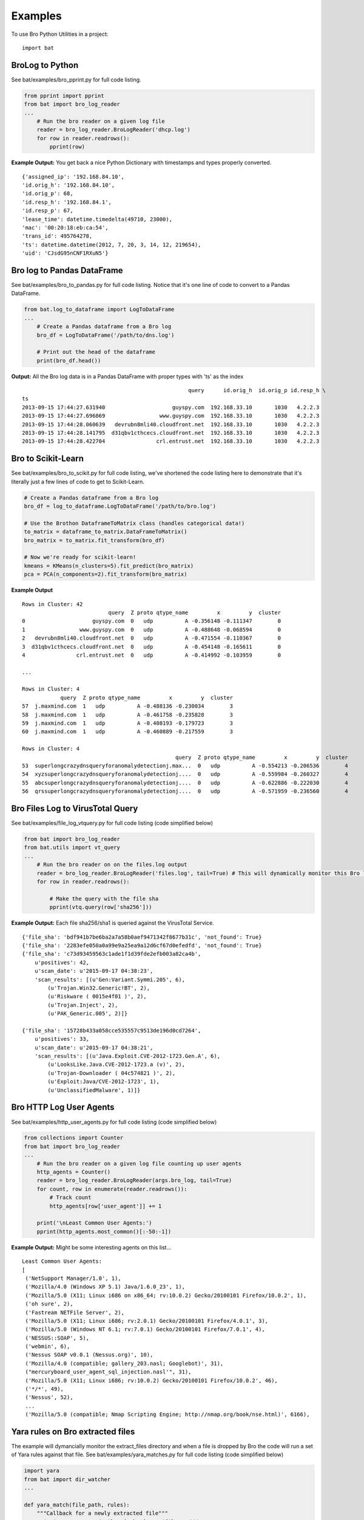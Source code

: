 ========
Examples
========

To use Bro Python Utilities in a project::

    import bat

BroLog to Python
----------------
See bat/examples/bro_pprint.py for full code listing.

.. code-block:: python

    from pprint import pprint
    from bat import bro_log_reader
    ...
        # Run the bro reader on a given log file
        reader = bro_log_reader.BroLogReader('dhcp.log')
        for row in reader.readrows():
            pprint(row)


**Example Output:** You get back a nice Python Dictionary with timestamps and types properly converted.

::

    {'assigned_ip': '192.168.84.10',
    'id.orig_h': '192.168.84.10',
    'id.orig_p': 68,
    'id.resp_h': '192.168.84.1',
    'id.resp_p': 67,
    'lease_time': datetime.timedelta(49710, 23000),
    'mac': '00:20:18:eb:ca:54',
    'trans_id': 495764278,
    'ts': datetime.datetime(2012, 7, 20, 3, 14, 12, 219654),
    'uid': 'CJsdG95nCNF1RXuN5'}


Bro log to Pandas DataFrame
---------------------------
See bat/examples/bro_to_pandas.py for full code listing. Notice that it's one line of code to convert to a Pandas DataFrame.

.. code-block:: python

    from bat.log_to_dataframe import LogToDataFrame
    ...
        # Create a Pandas dataframe from a Bro log
        bro_df = LogToDataFrame('/path/to/dns.log')

        # Print out the head of the dataframe
        print(bro_df.head())


**Output:** All the Bro log data is in a Pandas DataFrame with proper types with 'ts' as the index

::

                                                        query      id.orig_h  id.orig_p id.resp_h \
    ts
    2013-09-15 17:44:27.631940                     guyspy.com  192.168.33.10       1030   4.2.2.3
    2013-09-15 17:44:27.696869                 www.guyspy.com  192.168.33.10       1030   4.2.2.3
    2013-09-15 17:44:28.060639   devrubn8mli40.cloudfront.net  192.168.33.10       1030   4.2.2.3
    2013-09-15 17:44:28.141795  d31qbv1cthcecs.cloudfront.net  192.168.33.10       1030   4.2.2.3
    2013-09-15 17:44:28.422704                crl.entrust.net  192.168.33.10       1030   4.2.2.3


Bro to Scikit-Learn
-----------------------
See bat/examples/bro_to_scikit.py for full code listing, we've shortened the code listing here
to demonstrate that it's literally just a few lines of code to get to Scikit-Learn.

.. code-block:: python


        # Create a Pandas dataframe from a Bro log
        bro_df = log_to_dataframe.LogToDataFrame('/path/to/bro.log')

        # Use the Brothon DataframeToMatrix class (handles categorical data!)
        to_matrix = dataframe_to_matrix.DataFrameToMatrix()
        bro_matrix = to_matrix.fit_transform(bro_df)

        # Now we're ready for scikit-learn!
        kmeans = KMeans(n_clusters=5).fit_predict(bro_matrix)
        pca = PCA(n_components=2).fit_transform(bro_matrix)

**Example Output**

::

    Rows in Cluster: 42
                               query  Z proto qtype_name         x         y  cluster
    0                     guyspy.com  0   udp          A -0.356148 -0.111347        0
    1                 www.guyspy.com  0   udp          A -0.488648 -0.068594        0
    2   devrubn8mli40.cloudfront.net  0   udp          A -0.471554 -0.110367        0
    3  d31qbv1cthcecs.cloudfront.net  0   udp          A -0.454148 -0.165611        0
    4                crl.entrust.net  0   udp          A -0.414992 -0.103959        0

    ...

    Rows in Cluster: 4
                query  Z proto qtype_name         x         y  cluster
    57  j.maxmind.com  1   udp          A -0.488136 -0.230034        3
    58  j.maxmind.com  1   udp          A -0.461758 -0.235828        3
    59  j.maxmind.com  1   udp          A -0.408193 -0.179723        3
    60  j.maxmind.com  1   udp          A -0.460889 -0.217559        3

    Rows in Cluster: 4
                                                    query  Z proto qtype_name         x         y  cluster
    53  superlongcrazydnsqueryforanomalydetectionj.max...  0   udp          A -0.554213 -0.206536        4
    54  xyzsuperlongcrazydnsqueryforanomalydetectionj....  0   udp          A -0.559984 -0.260327        4
    55  abcsuperlongcrazydnsqueryforanomalydetectionj....  0   udp          A -0.622886 -0.222030        4
    56  qrssuperlongcrazydnsqueryforanomalydetectionj....  0   udp          A -0.571959 -0.236560        4


Bro Files Log to VirusTotal Query
---------------------------------
See bat/examples/file_log_vtquery.py for full code listing (code simplified below)

.. code-block:: python

    from bat import bro_log_reader
    from bat.utils import vt_query
    ...
        # Run the bro reader on on the files.log output
        reader = bro_log_reader.BroLogReader('files.log', tail=True) # This will dynamically monitor this Bro log
        for row in reader.readrows():

            # Make the query with the file sha
            pprint(vtq.query(row['sha256']))


**Example Output:** Each file sha256/sha1 is queried against the VirusTotal Service.

::


    {'file_sha': 'bdf941b7be6ba2a7a58b0aef9471342f8677b31c', 'not_found': True}
    {'file_sha': '2283efe050a0a99e9a25ea9a12d6cf67d0efedfd', 'not_found': True}
    {'file_sha': 'c73d93459563c1ade1f1d39fde2efb003a82ca4b',
        u'positives': 42,
        u'scan_date': u'2015-09-17 04:38:23',
        'scan_results': [(u'Gen:Variant.Symmi.205', 6),
            (u'Trojan.Win32.Generic!BT', 2),
            (u'Riskware ( 0015e4f01 )', 2),
            (u'Trojan.Inject', 2),
            (u'PAK_Generic.005', 2)]}

    {'file_sha': '15728b433a058cce535557c9513de196d0cd7264',
        u'positives': 33,
        u'scan_date': u'2015-09-17 04:38:21',
        'scan_results': [(u'Java.Exploit.CVE-2012-1723.Gen.A', 6),
            (u'LooksLike.Java.CVE-2012-1723.a (v)', 2),
            (u'Trojan-Downloader ( 04c574821 )', 2),
            (u'Exploit:Java/CVE-2012-1723', 1),
            (u'UnclassifiedMalware', 1)]}

Bro HTTP Log User Agents
------------------------
See bat/examples/http_user_agents.py for full code listing (code simplified below)

.. code-block:: python

    from collections import Counter
    from bat import bro_log_reader
    ...
        # Run the bro reader on a given log file counting up user agents
        http_agents = Counter()
        reader = bro_log_reader.BroLogReader(args.bro_log, tail=True)
        for count, row in enumerate(reader.readrows()):
            # Track count
            http_agents[row['user_agent']] += 1

        print('\nLeast Common User Agents:')
        pprint(http_agents.most_common()[:-50:-1])


**Example Output:** Might be some interesting agents on this list...

::

    Least Common User Agents:
    [
     ('NetSupport Manager/1.0', 1),
     ('Mozilla/4.0 (Windows XP 5.1) Java/1.6.0_23', 1),
     ('Mozilla/5.0 (X11; Linux i686 on x86_64; rv:10.0.2) Gecko/20100101 Firefox/10.0.2', 1),
     ('oh sure', 2),
     ('Fastream NETFile Server', 2),
     ('Mozilla/5.0 (X11; Linux i686; rv:2.0.1) Gecko/20100101 Firefox/4.0.1', 3),
     ('Mozilla/5.0 (Windows NT 6.1; rv:7.0.1) Gecko/20100101 Firefox/7.0.1', 4),
     ('NESSUS::SOAP', 5),
     ('webmin', 6),
     ('Nessus SOAP v0.0.1 (Nessus.org)', 10),
     ('Mozilla/4.0 (compatible; gallery_203.nasl; Googlebot)', 31),
     ("mercuryboard_user_agent_sql_injection.nasl'", 31),
     ('Mozilla/5.0 (X11; Linux i686; rv:10.0.2) Gecko/20100101 Firefox/10.0.2', 46),
     ('*/*', 49),
     ('Nessus', 52),
     ...
     ('Mozilla/5.0 (compatible; Nmap Scripting Engine; http://nmap.org/book/nse.html)', 6166),


Yara rules on Bro extracted files
---------------------------------
The example will dymancially monitor the extract_files directory and when a file is
dropped by Bro the code will run a set of Yara rules against that file.
See bat/examples/yara_matches.py for full code listing (code simplified below)

.. code-block:: python

    import yara
    from bat import dir_watcher
    ...

    def yara_match(file_path, rules):
        """Callback for a newly extracted file"""
        print('New Extracted File: {:s}'.format(file_path))
        print('Mathes:')
        pprint(rules.match(file_path))

    ...
        # Load/compile the yara rules
        my_rules = yara.compile(args.rule_index)

        # Create DirWatcher and start watching the Bro extract_files directory
        print('Watching Extract Files Directory: {:s}'.format(args.extract_dir))
        dir_watcher.DirWatcher(args.extract_dir, callback=yara_match, rules=my_rules)


**Example Output:**

::

    Loading Yara Rules from ../bat/utils/yara_test/index.yar
    Watching Extract Files Directory: /home/ubuntu/software/bro/extract_files
    New Extracted File: /home/ubuntu/software/bro/extract_files/test.tmp
    Mathes:
    [AURIGA_driver_APT1]

Risky Domains
-------------
The example will use the analysis in our `Risky Domains <https://github.com/Kitware/bat/blob/master/notebooks/Risky_Domains.ipynb>`_
notebook to flag domains that are 'at risk' and conduct a Virus Total query on those domains.
See bat/examples/risky_dns.py for full code listing (code simplified below)

.. code-block:: python

    from bat import bro_log_reader
    from bat.utils import vt_query
    ...

        # Create a VirusTotal Query Class
        vtq = vt_query.VTQuery()

        # See our 'Risky Domains' Notebook for the analysis and
        # statistical methods used to compute this risky set of TLDs
        risky_tlds = set(['info', 'tk', 'xyz', 'online', 'club', 'ru', 'website', 'in', 'ws', 'top', 'site', 'work', 'biz', 'name', 'tech'])

        # Run the bro reader on the dns.log file looking for risky TLDs
        reader = bro_log_reader.BroLogReader(args.bro_log, tail=True)
        for row in reader.readrows():

            # Pull out the TLD
            query = row['query']
            tld = tldextract.extract(query).suffix

            # Check if the TLD is in the risky group
            if tld in risky_tlds:
                # Make the query with the full query
                results = vtq.query_url(query)
                if results.get('positives'):
                    print('\nOMG the Network is on Fire!!!')
                    pprint(results)


**Example Output:**
To test this example simply do a "$ping uni10.tk" on a machine being monitored by your Bro.

Note: You can also ping something like 'isaftaho.tk' which is not on any of the blacklist but will
still hit. The script will obviously cast a much wider net than just the blacklists.

::

  $ python risky_dns.py -f /usr/local/var/spool/bro/dns.log
    Successfully monitoring /usr/local/var/spool/bro/dns.log...

    OMG the Network is on Fire!!!
    {'filescan_id': None,
     'positives': 9,
     'query': 'uni10.tk',
     'scan_date': '2016-12-19 23:49:04',
     'scan_results': [('clean site', 55),
                      ('malicious site', 5),
                      ('unrated site', 4),
                      ('malware site', 4),
                      ('suspicious site', 1)],
     'total': 69,
     'url': 'http://uni10.tk/'}

Cert Checker
------------
There's been discussion about Let's Encrypt issuing certficates to possible phishing/malicious site owners. This example
will quickly check and dynamically monitor your Bro x509 logs for certificates that may be from malicious sites.

See bat/examples/cert_checker.py for full code listing (code simplified below)

.. code-block:: python

    from bat import bro_log_reader
    from bat.utils import vt_query
    ...

        # These domains may be spoofed with a certificate issued by 'Let's Encrypt'
        spoofed_domains = set(['paypal', 'gmail', 'google', 'apple','ebay', 'amazon'])

        # Run the bro reader on the x509.log file looking for spoofed domains
        reader = bro_log_reader.BroLogReader(args.bro_log, tail=True)
        for row in reader.readrows():

            # Pull out the Certificate Issuer
            issuer = row['certificate.issuer']
            if "Let's Encrypt" in issuer:

                # Check if the certificate subject has any spoofed domains
                subject = row['certificate.subject']
                domain = subject[3:] # Just chopping off the 'CN=' part
                if any([domain in subject for domain in spoofed_domains]):
                    print('\n<<< Suspicious Certificate Found >>>')
                    pprint(row)

                    # Make a Virus Total query with the spoofed domain (just for fun)
                    results = vtq.query_url(domain)
                    if results.get('positives', 0) >= 2: # At least two hits
                        print('\n<<< Virus Total Query >>>')
                        pprint(results)


**Example Output:**
Simply run this example script on your Bro x509.log.

::

  $ python cert_checker.py -f ../data/x509.log
    Successfully monitoring ../data/x509.log...

    <<< Suspicious Certificate Found >>>
    {'basic_constraints.ca': True,
     'certificate.issuer': "CN=Let's Encrypt Authority X3,O=Let's Encrypt,C=US",
     'certificate.key_alg': 'rsaEncryption',
     'certificate.key_length': 4096,
     'certificate.key_type': 'rsa',
     'certificate.sig_alg': 'sha256WithRSAEncryption',
     'certificate.subject': 'CN=paypal.migems.com',
     ...}

    <<< Virus Total Query >>>
    {'filescan_id': None,
     'positives': 8,
     'query': 'paypal.migems.com',
     'scan_date': '2017-04-16 09:39:52',
     'scan_results': [('clean site', 50),
                      ('phishing site', 6),
                      ('unrated site', 6),
                      ('malware site', 1),
                      ('malicious site', 1)],
     'total': 64,
     'url': 'http://paypal.migems.com/'}



Anomaly Detection
-----------------
Here we're demonstrating anomaly detection using the Isolated Forest algorithm. Once
anomalies are identified we then use clustering to group our anomalies into organized
segments that allow an analyst to 'skim' the output groups instead of looking at each row.

See bat/examples/anomaly_detection.py for full code listing (code simplified below)

.. code-block:: python


        # Create a Pandas dataframe from a Bro log
        bro_df = log_to_dataframe.LogToDataFrame('/path/to/dns.log')

        # Using Pandas we can easily and efficiently compute additional data metrics
        bro_df['query_length'] = bro_df['query'].str.len()

        # Use the bat DataframeToMatrix class
        features = ['Z', 'rejected', 'proto', 'query', 'qclass_name', 'qtype_name', 'rcode_name', 'query_length']
        to_matrix = dataframe_to_matrix.DataFrameToMatrix()
        bro_matrix = to_matrix.fit_transform(bro_df[features])

        # Train/fit and Predict anomalous instances using the Isolation Forest model
        odd_clf = IsolationForest(contamination=0.35) # Marking 35% as odd
        odd_clf.fit(bro_matrix)

        # Add clustering to our anomalies
        bro_df['cluster'] = KMeans(n_clusters=4).fit_predict(bro_matrix)

        # Now we create a new dataframe using the prediction from our classifier
        odd_df = bro_df[features+['cluster']][odd_clf.predict(bro_matrix) == -1]

        # Now group the dataframe by cluster
        cluster_groups = bro_df[features+['cluster']].groupby('cluster')

        # Now print out the details for each cluster
        print('<<< Outliers Detected! >>>')
        for key, group in cluster_groups:
            print('\nCluster {:d}: {:d} observations'.format(key, len(group)))
            print(group.head())


**Example Output:**
Run this example script on your Bro dns.log...

::

    <<< Outliers Detected! >>>

    Cluster 0: 4 observations
        Z rejected proto                                              query qclass_name qtype_name rcode_name  query_length  cluster
    53  0    False   udp  superlongcrazydnsqueryforanomalydetectionj.max...  C_INTERNET          A    NOERROR            54        0
    54  0    False   udp  xyzsuperlongcrazydnsqueryforanomalydetectionj....  C_INTERNET          A    NOERROR            57        0
    55  0    False   udp  abcsuperlongcrazydnsqueryforanomalydetectionj....  C_INTERNET          A    NOERROR            57        0
    56  0    False   udp  qrssuperlongcrazydnsqueryforanomalydetectionj....  C_INTERNET          A    NOERROR            57        0

    Cluster 1: 11 observations
        Z rejected proto query qclass_name qtype_name rcode_name  query_length  cluster
    39  0    False   udp     -           -          -          -             1        1
    40  0    False   udp     -           -          -          -             1        1
    41  0    False   udp     -           -          -          -             1        1
    42  0    False   udp     -           -          -          -             1        1
    43  0    False   udp     -           -          -          -             1        1

    Cluster 2: 6 observations
        Z rejected proto          query qclass_name qtype_name rcode_name  query_length  cluster
    61  0    False   tcp  j.maxmind.com  C_INTERNET          A    NOERROR            13        2
    62  0    False   tcp  j.maxmind.com  C_INTERNET          A    NOERROR            13        2
    63  0    False   tcp  j.maxmind.com  C_INTERNET          A    NOERROR            13        2
    64  0    False   tcp  j.maxmind.com  C_INTERNET          A    NOERROR            13        2
    65  0    False   tcp  j.maxmind.com  C_INTERNET          A    NOERROR            13        2

    Cluster 3: 4 observations
        Z rejected proto          query qclass_name qtype_name rcode_name  query_length  cluster
    57  1    False   udp  j.maxmind.com  C_INTERNET          A    NOERROR            13        3
    58  1    False   udp  j.maxmind.com  C_INTERNET          A    NOERROR            13        3
    59  1    False   udp  j.maxmind.com  C_INTERNET          A    NOERROR            13        3
    60  1    False   udp  j.maxmind.com  C_INTERNET          A    NOERROR            13        3


Streaming Outlier Detector
--------------------------
Here we're demonstrating a streaming anomaly detection to show the use of the dataframe_cache
class. The dataframe_cache allows us to stream data from Bro into a 'time-windowed'
dataframe. In this example we blah blah..

- Every 5 seconds we run anomaly detection
- The dataframe contains a window of data (30 seconds in this example)

Tor detection and port number count
-----------------------------------
See bat/examples/tor_and_port_count.py for the code.

This example will go through ssl.log files and try to identify possible Tor traffic.
This is done by using the well known pattern of the Issuer and Subject ID in the
certificates. Please note that your Bro installation will have to be configured
to log these fields for this to work. Further info about how to do that can be
found here: `SSL Log Info <https://www.bro.org/sphinx/scripts/base/protocols/ssl/main.bro.html#type-SSL::Info>`_

**Example Output:**
Run this example script on your Bro ssl.log...

::

    Possible Tor connection found
    From: 10.0.0.126 To: 82.96.35.7 Port: 443


The script will also keep a count of which destination ports that SSL have been
detected on. Something that might help with threat hunting since you might find
traffic on a port you definitely wasn't expecting to be there.

**Example Output:**
Run this example script on your Bro ssl.log...

::

    Port statistics
    443     513
    8443    173
    9997    21
    9001    20
    8080    2
    80      2
    5901    1
    9081    1
    447     1
